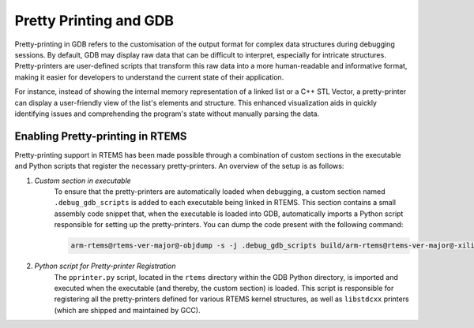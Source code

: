 .. SPDX-License-Identifier: CC-BY-SA-4.0

.. Copyright (C) 2024 Suraj Kumar 

.. _PrettyPrinting:

Pretty Printing and GDB  
================
.. index::  Pretty printing and GDB  

Pretty-printing in GDB refers to the customisation of the output format for
complex data structures during debugging sessions. By default, GDB may display
raw data that can be difficult to interpret, especially for intricate
structures. Pretty-printers are user-defined scripts that transform this raw
data into a more human-readable and informative format, making it easier for
developers to understand the current state of their application.

For instance, instead of showing the internal memory representation of a linked
list or a C++ STL Vector, a pretty-printer can display a user-friendly view of
the list's elements and structure. This enhanced visualization aids in quickly
identifying issues and comprehending the program's state without manually
parsing the data.


Enabling Pretty-printing in RTEMS
-------------

Pretty-printing support in RTEMS has been made possible through a combination of
custom sections in the executable and Python scripts that register the necessary
pretty-printers. An overview of the setup is as follows:

#. *Custom section in executable*
    To ensure that the pretty-printers are automatically loaded when debugging,
    a custom section named ``.debug_gdb_scripts`` is added to each executable
    being linked in RTEMS. This section contains a small assembly code snippet
    that, when the executable is loaded into GDB, automatically imports a Python
    script responsible for setting up the pretty-printers. You can dump the code
    present with the following command:

    .. code-block:: shell
        
        arm-rtems@rtems-ver-major@-objdump -s -j .debug_gdb_scripts build/arm-rtems@rtems-ver-major@-xilinx_zynq_a9_qemu/iostream.exe

#. *Python script for Pretty-printer Registration*
    The ``pprinter.py`` script, located in the ``rtems`` directory within the
    GDB Python directory, is imported and executed when the executable (and
    thereby, the custom section) is loaded. This script is responsible for
    registering all the pretty-printers defined for various RTEMS kernel
    structures, as well as ``libstdcxx`` printers (which are shipped and
    maintained by GCC).
    
